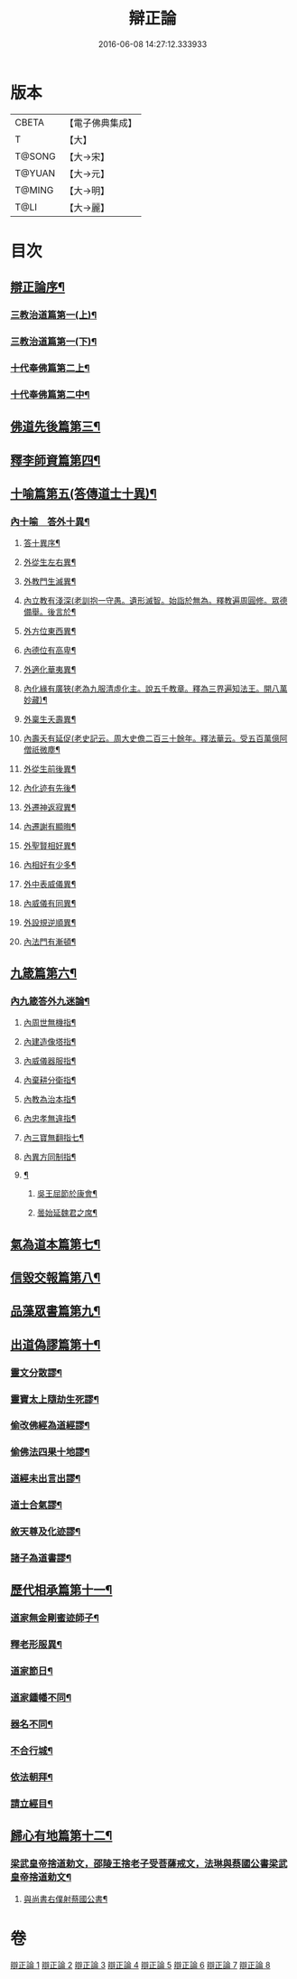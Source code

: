 #+TITLE: 辯正論 
#+DATE: 2016-06-08 14:27:12.333933

* 版本
 |     CBETA|【電子佛典集成】|
 |         T|【大】     |
 |    T@SONG|【大→宋】   |
 |    T@YUAN|【大→元】   |
 |    T@MING|【大→明】   |
 |      T@LI|【大→麗】   |

* 目次
** [[file:KR6r0143_001.txt::001-0489c15][辯正論序¶]]
*** [[file:KR6r0143_001.txt::001-0490b17][三教治道篇第一(上)¶]]
*** [[file:KR6r0143_002.txt::002-0497a18][三教治道篇第一(下)¶]]
*** [[file:KR6r0143_003.txt::003-0502c8][十代奉佛篇第二上¶]]
*** [[file:KR6r0143_004.txt::004-0510a6][十代奉佛篇第二中¶]]
** [[file:KR6r0143_005.txt::005-0520c27][佛道先後篇第三¶]]
** [[file:KR6r0143_005.txt::005-0522c14][釋李師資篇第四¶]]
** [[file:KR6r0143_006.txt::006-0524c27][十喻篇第五(答傳道士十異)¶]]
*** [[file:KR6r0143_006.txt::006-0526c9][內十喻　答外十異¶]]
**** [[file:KR6r0143_006.txt::006-0526c15][答十異序¶]]
**** [[file:KR6r0143_006.txt::006-0526c23][外從生左右異¶]]
**** [[file:KR6r0143_006.txt::006-0527a20][外教門生滅異¶]]
**** [[file:KR6r0143_006.txt::006-0527a26][內立教有淺深(老訓抱一守愚。遺形滅智。始詣於無為。釋教遍周圓修。眾德備舉。後言於¶]]
**** [[file:KR6r0143_006.txt::006-0527b11][外方位東西異¶]]
**** [[file:KR6r0143_006.txt::006-0527b25][內德位有高卑¶]]
**** [[file:KR6r0143_006.txt::006-0527c16][外適化華夷異¶]]
**** [[file:KR6r0143_006.txt::006-0527c21][內化緣有廣狹(老為九服清虛化主。說五千教章。釋為三界遍知法王。開八萬妙藏)¶]]
**** [[file:KR6r0143_006.txt::006-0528a6][外稟生夭壽異¶]]
**** [[file:KR6r0143_006.txt::006-0528a13][內壽夭有延促(老史記云。周大史儋二百三十餘年。釋法華云。受五百萬億阿僧祇微塵¶]]
**** [[file:KR6r0143_006.txt::006-0528b9][外從生前後異¶]]
**** [[file:KR6r0143_006.txt::006-0528b15][內化迹有先後¶]]
**** [[file:KR6r0143_006.txt::006-0528b28][外遷神返寂異¶]]
**** [[file:KR6r0143_006.txt::006-0528c5][內遷謝有顯晦¶]]
**** [[file:KR6r0143_006.txt::006-0528c18][外聖賢相好異¶]]
**** [[file:KR6r0143_006.txt::006-0528c24][內相好有少多¶]]
**** [[file:KR6r0143_006.txt::006-0529a18][外中表威儀異¶]]
**** [[file:KR6r0143_006.txt::006-0529a27][內威儀有同異¶]]
**** [[file:KR6r0143_006.txt::006-0529b11][外設規逆順異¶]]
**** [[file:KR6r0143_006.txt::006-0529b18][內法門有漸頓¶]]
** [[file:KR6r0143_006.txt::006-0529c5][九箴篇第六¶]]
*** [[file:KR6r0143_006.txt::006-0529c6][內九箴答外九迷論¶]]
**** [[file:KR6r0143_006.txt::006-0529c24][內周世無機指¶]]
**** [[file:KR6r0143_006.txt::006-0530b10][內建造像塔指¶]]
**** [[file:KR6r0143_006.txt::006-0531a28][內威儀器服指¶]]
**** [[file:KR6r0143_006.txt::006-0531c9][內棄耕分衛指¶]]
**** [[file:KR6r0143_006.txt::006-0532b12][內教為治本指¶]]
**** [[file:KR6r0143_006.txt::006-0533a6][內忠孝無違指¶]]
**** [[file:KR6r0143_006.txt::006-0533b27][內三寶無翻指七¶]]
**** [[file:KR6r0143_006.txt::006-0534a15][內異方同制指¶]]
**** [[file:KR6r0143_006.txt::006-0535b15][¶]]
***** [[file:KR6r0143_006.txt::006-0535b29][吳王屈節於康會¶]]
***** [[file:KR6r0143_006.txt::006-0535c5][曇始延魏君之席¶]]
** [[file:KR6r0143_006.txt::006-0536a21][氣為道本篇第七¶]]
** [[file:KR6r0143_007.txt::007-0537b7][信毀交報篇第八¶]]
** [[file:KR6r0143_007.txt::007-0541a6][品藻眾書篇第九¶]]
** [[file:KR6r0143_008.txt::008-0542c19][出道偽謬篇第十¶]]
*** [[file:KR6r0143_008.txt::008-0542c24][靈文分散謬¶]]
*** [[file:KR6r0143_008.txt::008-0543a13][靈寶太上隨劫生死謬¶]]
*** [[file:KR6r0143_008.txt::008-0543b16][偷改佛經為道經謬¶]]
*** [[file:KR6r0143_008.txt::008-0545a2][偷佛法四果十地謬¶]]
*** [[file:KR6r0143_008.txt::008-0545b9][道經未出言出謬¶]]
*** [[file:KR6r0143_008.txt::008-0545c14][道士合氣謬¶]]
*** [[file:KR6r0143_008.txt::008-0546a12][敘天尊及化迹謬¶]]
*** [[file:KR6r0143_008.txt::008-0546b9][諸子為道書謬¶]]
** [[file:KR6r0143_008.txt::008-0547a18][歷代相承篇第十一¶]]
*** [[file:KR6r0143_008.txt::008-0547a23][道家無金剛蜜迹師子¶]]
*** [[file:KR6r0143_008.txt::008-0547c18][釋老形服異¶]]
*** [[file:KR6r0143_008.txt::008-0548a2][道家節日¶]]
*** [[file:KR6r0143_008.txt::008-0548a10][道家鍾幡不同¶]]
*** [[file:KR6r0143_008.txt::008-0548c2][器名不同¶]]
*** [[file:KR6r0143_008.txt::008-0548c17][不合行城¶]]
*** [[file:KR6r0143_008.txt::008-0548c25][依法朝拜¶]]
*** [[file:KR6r0143_008.txt::008-0549a4][請立經目¶]]
** [[file:KR6r0143_008.txt::008-0549b5][歸心有地篇第十二¶]]
*** [[file:KR6r0143_008.txt::008-0549b6][梁武皇帝捨道勅文，邵陵王捨老子受菩薩戒文，法琳與蔡國公書梁武皇帝捨道勅文¶]]
**** [[file:KR6r0143_008.txt::008-0550a26][與尚書右僕射蔡國公書¶]]

* 卷
[[file:KR6r0143_001.txt][辯正論 1]]
[[file:KR6r0143_002.txt][辯正論 2]]
[[file:KR6r0143_003.txt][辯正論 3]]
[[file:KR6r0143_004.txt][辯正論 4]]
[[file:KR6r0143_005.txt][辯正論 5]]
[[file:KR6r0143_006.txt][辯正論 6]]
[[file:KR6r0143_007.txt][辯正論 7]]
[[file:KR6r0143_008.txt][辯正論 8]]

